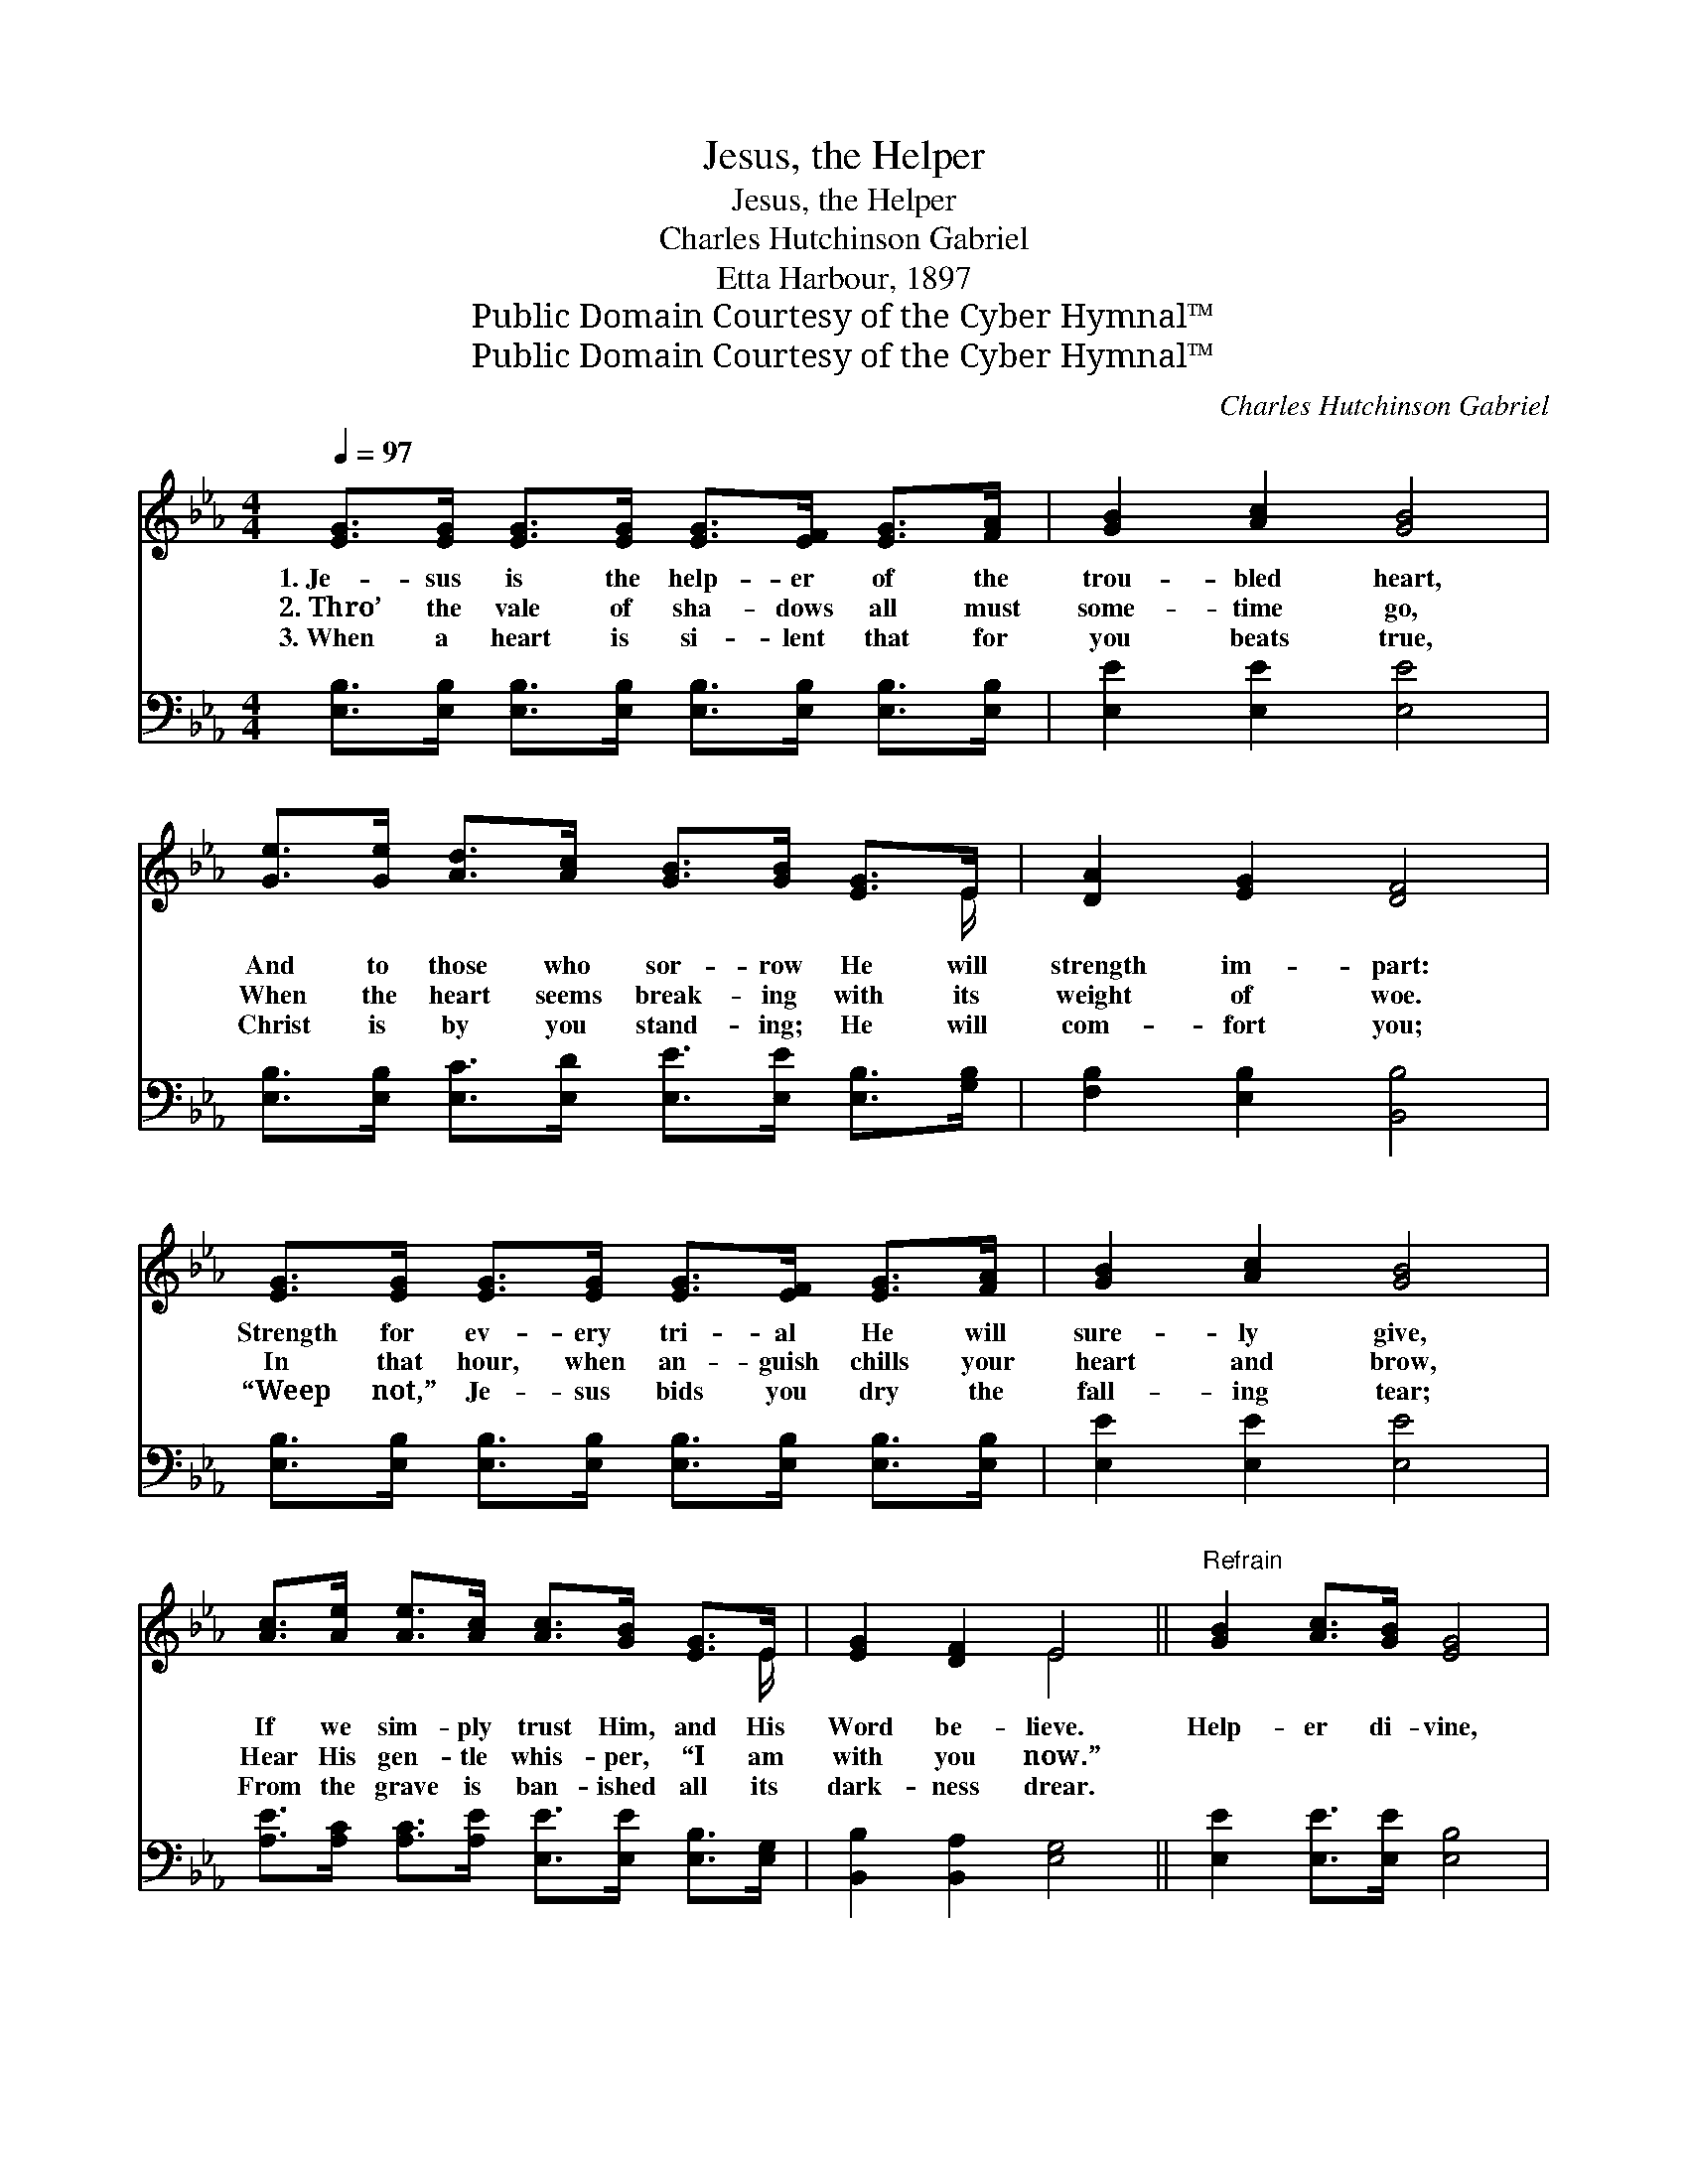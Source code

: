 X:1
T:Jesus, the Helper
T:Jesus, the Helper
T:Charles Hutchinson Gabriel
T:Etta Harbour, 1897
T:Public Domain Courtesy of the Cyber Hymnal™
T:Public Domain Courtesy of the Cyber Hymnal™
C:Charles Hutchinson Gabriel
Z:Public Domain
Z:Courtesy of the Cyber Hymnal™
%%score ( 1 2 ) 3
L:1/8
Q:1/4=97
M:4/4
K:Eb
V:1 treble 
V:2 treble 
V:3 bass 
V:1
 [EG]>[EG] [EG]>[EG] [EG]>[EF] [EG]>[FA] | [GB]2 [Ac]2 [GB]4 | %2
w: 1.~Je- sus is the help- er of the|trou- bled heart,|
w: 2.~Thro’ the vale of sha- dows all must|some- time go,|
w: 3.~When a heart is si- lent that for|you beats true,|
 [Ge]>[Ge] [Ad]>[Ac] [GB]>[GB] [EG]>E | [DA]2 [EG]2 [DF]4 | %4
w: And to those who sor- row He will|strength im- part:|
w: When the heart seems break- ing with its|weight of woe.|
w: Christ is by you stand- ing; He will|com- fort you;|
 [EG]>[EG] [EG]>[EG] [EG]>[EF] [EG]>[FA] | [GB]2 [Ac]2 [GB]4 | %6
w: Strength for ev- ery tri- al He will|sure- ly give,|
w: In that hour, when an- guish chills your|heart and brow,|
w: “Weep not,” Je- sus bids you dry the|fall- ing tear;|
 [Ac]>[Ae] [Ae]>[Ac] [Ac]>[GB] [EG]>E | [EG]2 [DF]2 E4 ||"^Refrain" [GB]2 [Ac]>[GB] [EG]4 | %9
w: If we sim- ply trust Him, and His|Word be- lieve.|Help- er di- vine,|
w: Hear His gen- tle whis- per, “I am|with you now.”||
w: From the grave is ban- ished all its|dark- ness drear.||
 e>e f>e c4 | [Ad]2 [Ad]>[Ac] [FA]2 [Ac]2 | [GB]>[GB] [GB]>[FA] [EG]4 | [GB]2 [Ac]>[GB] [EG]4 | %13
w: Thou art ev- er near,|Whis- pering a pro- mise|faint- ing souls to cheer,|Help- er di- vine,|
w: ||||
w: ||||
 e>e f>e c4 | [Ee]2 [Ed]>[Ec] [Ec]>[EB] [EG]>E | [EG]2 [DF]2 E4 |] %16
w: Thou art ev- er near,|Whis- pering a pro- mise faint- ing|souls to cheer.|
w: |||
w: |||
V:2
 x8 | x8 | x15/2 E/ | x8 | x8 | x8 | x15/2 E/ | x4 E4 || x8 | G2 B2 (A>A A2) | x8 | x8 | x8 | %13
 G2 B2 (A>A A2) | x15/2 E/ | x4 E4 |] %16
V:3
 [E,B,]>[E,B,] [E,B,]>[E,B,] [E,B,]>[E,B,] [E,B,]>[E,B,] | [E,E]2 [E,E]2 [E,E]4 | %2
w: ~ ~ ~ ~ ~ ~ ~ ~|~ ~ ~|
 [E,B,]>[E,B,] [E,C]>[E,D] [E,E]>[E,E] [E,B,]>[G,B,] | [F,B,]2 [E,B,]2 [B,,B,]4 | %4
w: ~ ~ ~ ~ ~ ~ ~ ~|~ ~ ~|
 [E,B,]>[E,B,] [E,B,]>[E,B,] [E,B,]>[E,B,] [E,B,]>[E,B,] | [E,E]2 [E,E]2 [E,E]4 | %6
w: ~ ~ ~ ~ ~ ~ ~ ~|~ ~ ~|
 [A,E]>[A,C] [A,C]>[A,E] [E,E]>[E,E] [E,B,]>[E,G,] | [B,,B,]2 [B,,A,]2 [E,G,]4 || %8
w: ~ ~ ~ ~ ~ ~ ~ ~|~ ~ ~|
 [E,E]2 [E,E]>[E,E] [E,B,]4 | [E,B,]2 [G,E]2 [A,E]>[A,E] [A,E]2 | %10
w: ~ ~ ~ ~|Thou art ev- er near,|
 [B,,B,]2 [B,,B,]>[B,,B,] [B,,B,]2 [B,,D]2 | [E,E]>[E,E] [E,E]>[E,B,] [E,B,]4 | %12
w: ~ ~ ~ ~ ~|~ ~ ~ ~ ~|
 [E,E]2 [E,E]>[E,E] [E,B,]4 | [E,B,]2 [G,E]2 [A,E]>[A,E] [A,E]2 | %14
w: ~ ~ ~ ~|Thou art ev- er near,|
 [A,,C]2 [A,,B,]>[A,,A,] [E,A,]>[E,G,] [E,B,]>[E,G,] | [B,,B,]2 [B,,A,]2 [E,G,]4 |] %16
w: ||

